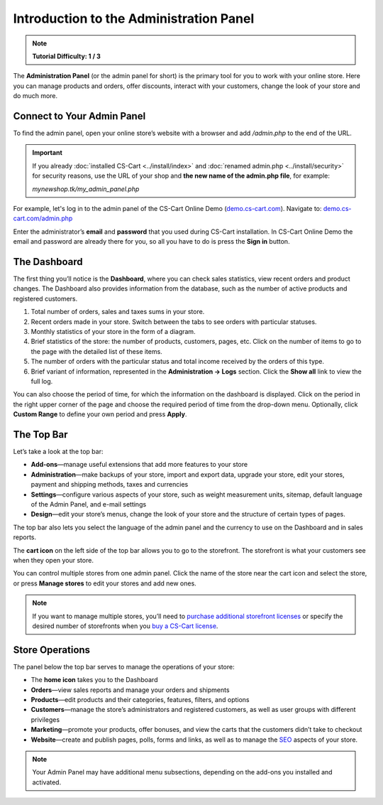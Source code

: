 ****************************************
Introduction to the Administration Panel
****************************************

.. note::

    **Tutorial Difficulty: 1 / 3**

The **Administration Panel** (or the admin panel for short) is the primary tool for you to work with your online store. Here you can manage products and orders, offer discounts, interact with your customers, change the look of your store and do much more.

===========================
Connect to Your Admin Panel
===========================

To find the admin panel, open your online store’s website with a browser and add */admin.php* to the end of the URL.

.. important::

    If you already :doc:`installed CS-Cart <../install/index>` and :doc:`renamed admin.php <../install/security>` for security reasons, use the URL of your shop and **the new name of the admin.php file**, for example:

    *mynewshop.tk/my_admin_panel.php* 

For example, let's log in to the admin panel of the CS-Cart Online Demo (`demo.cs-cart.com <http://demo.cs-cart.com/>`_). Navigate to: `demo.cs-cart.com/admin.php <http://demo.cs-cart.com/admin.php>`_

.. image:: img/intro/url.png
    :align: center
    :alt: The URL of the admin panel in CS-Cart Onlide Demo.


Enter the administrator’s **email** and **password** that you used during CS-Cart installation. In CS-Cart Online Demo the email and password are already there for you, so all you have to do is press the **Sign in** button.

.. image:: img/intro/login.png
    :align: center
    :alt: The login form of the CS-Cart Administration Panel.

=============
The Dashboard
=============

The first thing you’ll notice is the **Dashboard**, where you can check sales statistics, view recent orders and product changes. The Dashboard also provides information from the database, such as the number of active products and registered customers.

.. image:: img/intro/dashboard.png
    :align: center
    :alt: The Dashboard provides the statistics of your store.

1. Total number of orders, sales and taxes sums in your store.

2. Recent orders made in your store. Switch between the tabs to see orders with particular statuses.

3. Monthly statistics of your store in the form of a diagram.

4. Brief statistics of the store: the number of products, customers, pages, etc. Click on the number of items to go to the page with the detailed list of these items.

5. The number of orders with the particular status and total income received by the orders of this type.

6. Brief variant of information, represented in the **Administration → Logs** section. Click the **Show all** link to view the full log.

You can also choose the period of time, for which the information on the dashboard is displayed. Click on the period in the right upper corner of the page and choose the required period of time from the drop-down menu. Optionally, click **Custom Range** to define your own period and press **Apply**.

.. image:: img/intro/periods.png
    :align: center
    :alt: View statistics for the particular period.

===========
The Top Bar
===========

Let’s take a look at the top bar:

.. image:: img/intro/top_bar.png
    :align: center
    :alt: The blue bar on the top of the CS-Cart admin panel.

*  **Add-ons**—manage useful extensions that add more features to your store
*  **Administration**—make backups of your store, import and export data, upgrade your store, edit your stores, payment and shipping methods, taxes and currencies
*  **Settings**—configure various aspects of your store, such as weight measurement units, sitemap, default language of the Admin Panel, and e-mail settings 
*  **Design**—edit your store’s menus, change the look of your store and the structure of certain types of pages.

The top bar also lets you select the language of the admin panel and the currency to use on the Dashboard and in sales reports.

The **cart icon** on the left side of the top bar allows you to go to the storefront. The storefront is what your customers see when they open your store. 

.. image:: img/intro/cart_icon.png
    :align: center
    :alt: The cart icon and the store selection drop-down menu.

You can control multiple stores from one admin panel. Click the name of the store near the cart icon and select the store, or press **Manage stores** to edit your stores and add new ones.

.. note::
    If you want to manage multiple stores, you’ll need to `purchase additional storefront licenses <http://www.cs-cart.com/cs-cart-storefront-license.html>`_ or specify the desired number of storefronts when you `buy a CS-Cart license <http://www.cs-cart.com/cs-cart-license.html>`_.

================
Store Operations
================

The panel below the top bar serves to manage the operations of your store:

.. image:: img/intro/store_operations.png
    :align: center
    :alt: The Store Operations panel allows you to manage your products, orders and customers.

*  The **home icon** takes you to the Dashboard
*  **Orders**—view sales reports and manage your orders and shipments
*  **Products**—edit products and their categories, features, filters, and options
*  **Customers**—manage the store’s administrators and registered customers, as well as user groups with different privileges
*  **Marketing**—promote your products, offer bonuses, and view the carts that the customers didn’t take to checkout
*  **Website**—create and publish pages, polls, forms and links, as well as to manage the `SEO <https://en.wikipedia.org/wiki/Search_engine_optimization>`_ aspects of your store.

.. note::

    Your Admin Panel may have additional menu subsections, depending on the add-ons you installed and activated.


